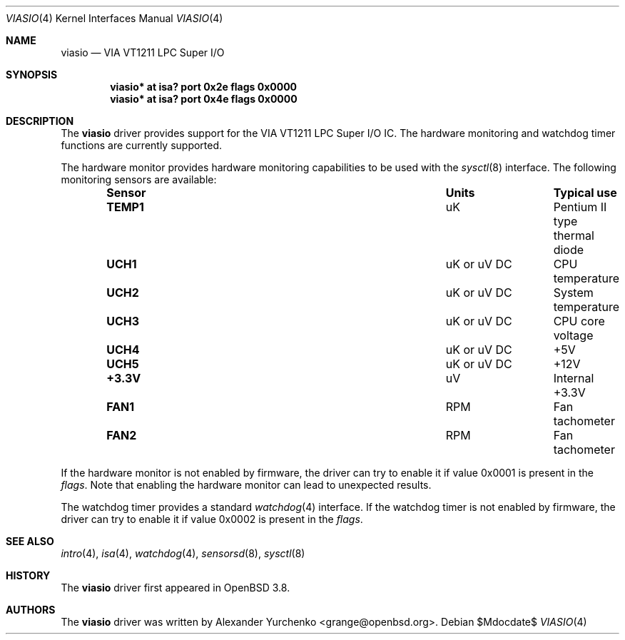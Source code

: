 .\"	$OpenBSD: src/share/man/man4/viasio.4,v 1.5 2007/05/31 19:19:53 jmc Exp $
.\"
.\" Copyright (c) 2005 Alexander Yurchenko <grange@openbsd.org>
.\"
.\" Permission to use, copy, modify, and distribute this software for any
.\" purpose with or without fee is hereby granted, provided that the above
.\" copyright notice and this permission notice appear in all copies.
.\"
.\" THE SOFTWARE IS PROVIDED "AS IS" AND THE AUTHOR DISCLAIMS ALL WARRANTIES
.\" WITH REGARD TO THIS SOFTWARE INCLUDING ALL IMPLIED WARRANTIES OF
.\" MERCHANTABILITY AND FITNESS. IN NO EVENT SHALL THE AUTHOR BE LIABLE FOR
.\" ANY SPECIAL, DIRECT, INDIRECT, OR CONSEQUENTIAL DAMAGES OR ANY DAMAGES
.\" WHATSOEVER RESULTING FROM LOSS OF USE, DATA OR PROFITS, WHETHER IN AN
.\" ACTION OF CONTRACT, NEGLIGENCE OR OTHER TORTIOUS ACTION, ARISING OUT OF
.\" OR IN CONNECTION WITH THE USE OR PERFORMANCE OF THIS SOFTWARE.
.\"
.Dd $Mdocdate$
.Dt VIASIO 4
.Os
.Sh NAME
.Nm viasio
.Nd VIA VT1211 LPC Super I/O
.Sh SYNOPSIS
.Cd "viasio* at isa? port 0x2e flags 0x0000"
.Cd "viasio* at isa? port 0x4e flags 0x0000"
.Sh DESCRIPTION
The
.Nm
driver provides support for the VIA VT1211 LPC Super I/O IC.
The hardware monitoring and watchdog timer functions are currently
supported.
.Pp
The hardware monitor provides hardware monitoring capabilities
to be used with the
.Xr sysctl 8
interface.
The following monitoring sensors are available:
.Bl -column "Sensor" "UnitsXXXXX" "Typical" -offset indent
.It Sy "Sensor" Ta Sy "Units" Ta Sy "Typical use"
.It Li "TEMP1" Ta "uK" Ta "Pentium II type thermal diode"
.It Li "UCH1" Ta "uK or uV DC" Ta "CPU temperature"
.It Li "UCH2" Ta "uK or uV DC" Ta "System temperature"
.It Li "UCH3" Ta "uK or uV DC" Ta "CPU core voltage"
.It Li "UCH4" Ta "uK or uV DC" Ta "+5V"
.It Li "UCH5" Ta "uK or uV DC" Ta "+12V"
.It Li "+3.3V" Ta "uV" Ta "Internal +3.3V"
.It Li "FAN1" Ta "RPM" Ta "Fan tachometer"
.It Li "FAN2" Ta "RPM" Ta "Fan tachometer"
.El
.Pp
If the hardware monitor is not enabled by firmware, the driver can try
to enable it if value 0x0001 is present in the
.Ar flags .
Note that enabling the hardware monitor can lead to unexpected results.
.Pp
The watchdog timer provides a standard
.Xr watchdog 4
interface.
If the watchdog timer is not enabled by firmware, the driver can try
to enable it if value 0x0002 is present in the
.Ar flags .
.Sh SEE ALSO
.Xr intro 4 ,
.Xr isa 4 ,
.Xr watchdog 4 ,
.Xr sensorsd 8 ,
.Xr sysctl 8
.Sh HISTORY
The
.Nm
driver first appeared in
.Ox 3.8 .
.Sh AUTHORS
The
.Nm
driver was written by
.An Alexander Yurchenko Aq grange@openbsd.org .
